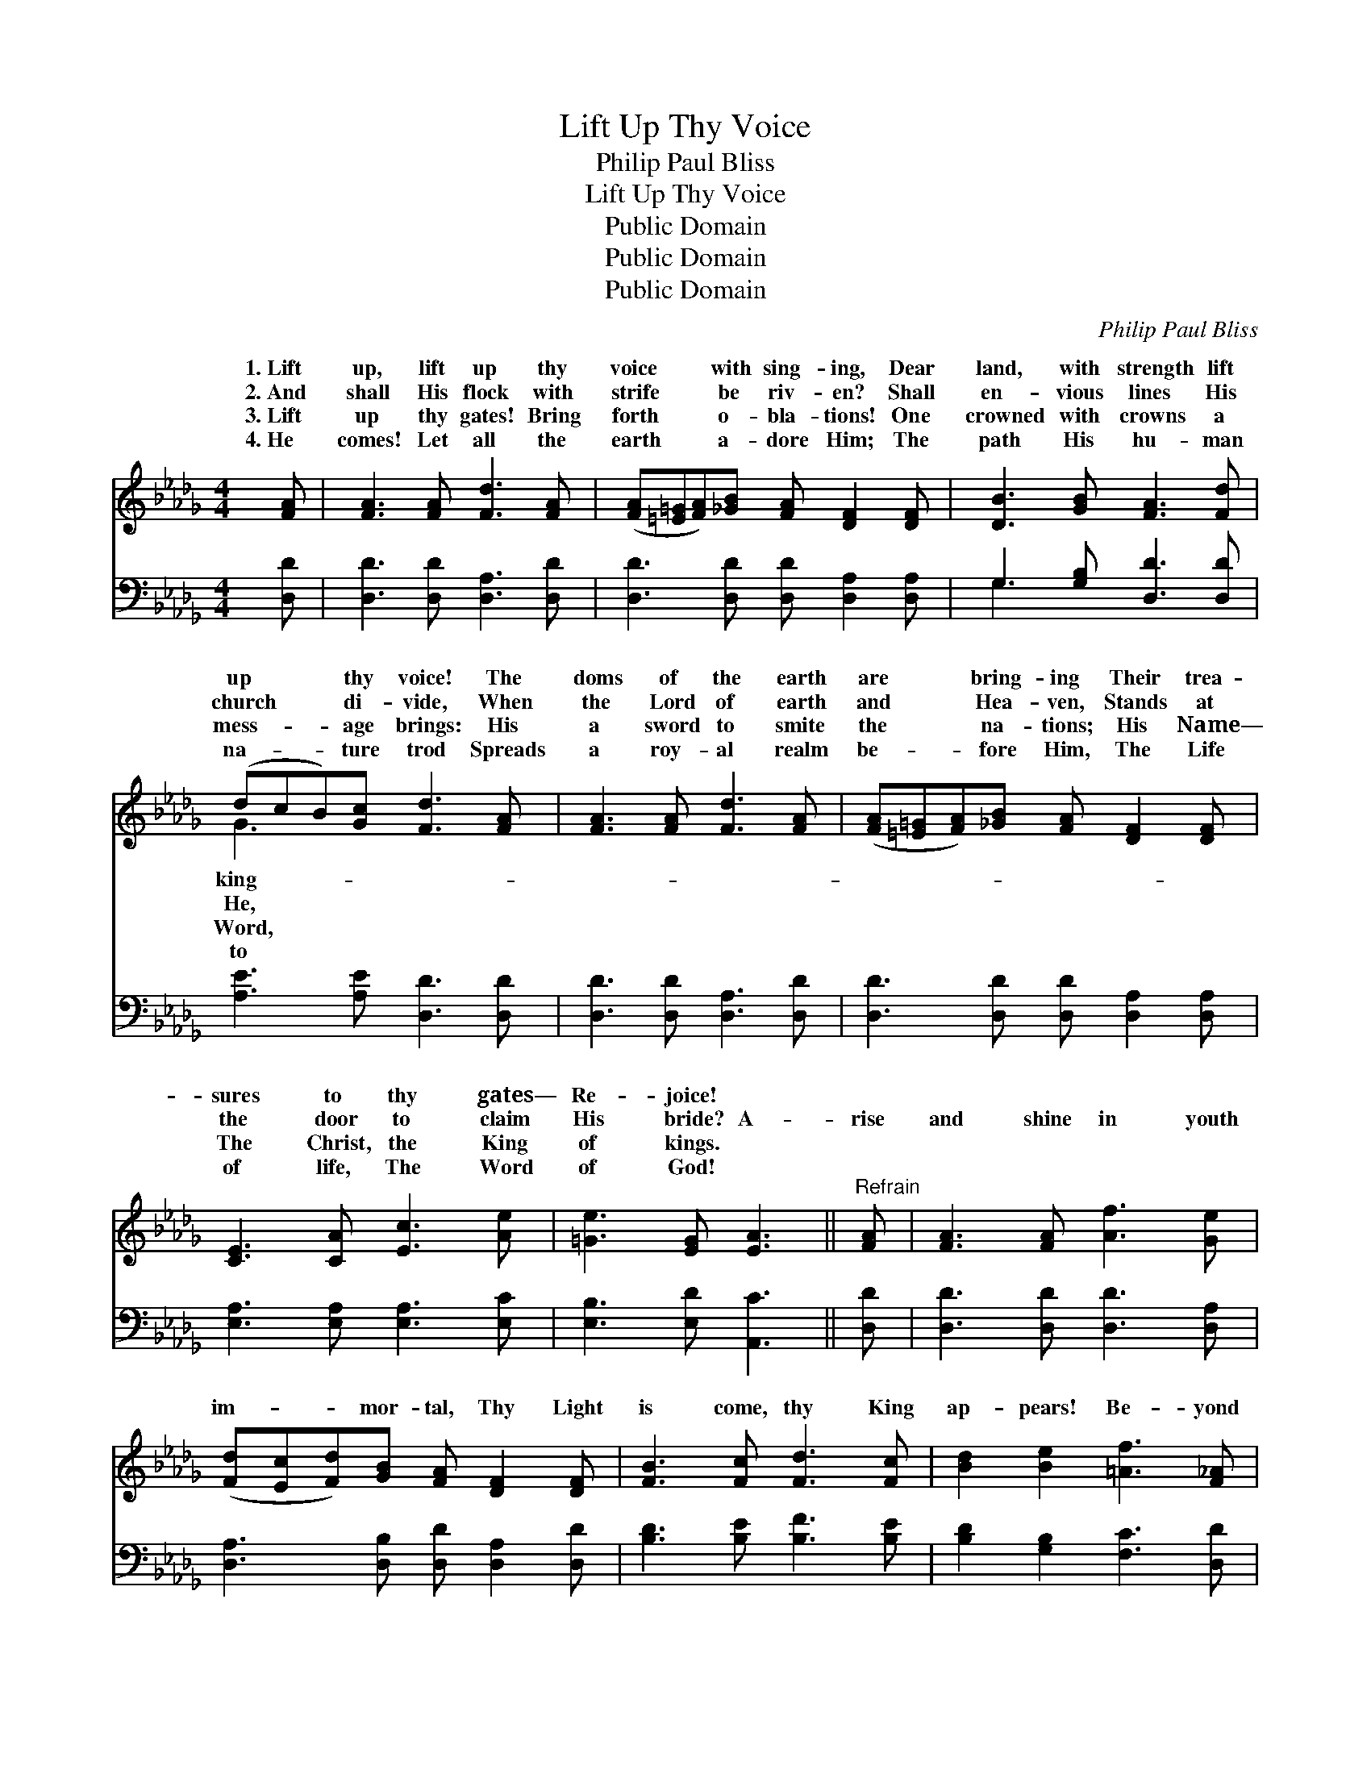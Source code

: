 X:1
T:Lift Up Thy Voice
T:Philip Paul Bliss
T:Lift Up Thy Voice
T:Public Domain
T:Public Domain
T:Public Domain
C:Philip Paul Bliss
Z:Public Domain
%%score ( 1 2 ) ( 3 4 )
L:1/8
M:4/4
K:Db
V:1 treble 
V:2 treble 
V:3 bass 
V:4 bass 
V:1
 [FA] | [FA]3 [FA] [Fd]3 [FA] | ([FA][=E=G][FA])[_GB] [FA] [DF]2 [DF] | [DB]3 [GB] [FA]3 [Fd] | %4
w: 1.~Lift|up, lift up thy|voice * * with sing- ing, Dear|land, with strength lift|
w: 2.~And|shall His flock with|strife * * be riv- en? Shall|en- vious lines His|
w: 3.~Lift|up thy gates! Bring|forth * * o- bla- tions! One|crowned with crowns a|
w: 4.~He|comes! Let all the|earth * * a- dore Him; The|path His hu- man|
 (dcB)[Gc] [Fd]3 [FA] | [FA]3 [FA] [Fd]3 [FA] | ([FA][=E=G][FA])[_GB] [FA] [DF]2 [DF] | %7
w: up * * thy voice! The|doms of the earth|are * * bring- ing Their trea-|
w: church * * di- vide, When|the Lord of earth|and * * Hea- ven, Stands at|
w: mess- * * age brings: His|a sword to smite|the * * na- tions; His Name—|
w: na- * * ture trod Spreads|a roy- al realm|be- * * fore Him, The Life|
 [CE]3 [CA] [Ec]3 [Ae] | [=Ge]3 [EG] [EA]3 ||"^Refrain" [FA] | [FA]3 [FA] [Af]3 [Ge] | %11
w: sures to thy gates—|Re- joice! *|||
w: the door to claim|His bride? A-|rise|and shine in youth|
w: The Christ, the King|of kings. *|||
w: of life, The Word|of God! *|||
 ([Fd][Ec][Fd])[GB] [FA] [DF]2 [DF] | [FB]3 [Fc] [Fd]3 [Fc] | [Bd]2 [Be]2 [=Af]3 [F_A] | %14
w: |||
w: im- * * mor- tal, Thy Light|is come, thy King|ap- pears! Be- yond|
w: |||
w: |||
 [FA]3 [FA] [Af]3 [Ge] | ([Fd][Ec][Fd])[GB] [FA] [DF]3 | [GB]>[GB] [GB]2 [Bd]3 [Be] | %17
w: |||
w: the cen- tury’s swing-|ing * * por- tal, Breaks|a new dawn— the thou-|
w: |||
w: |||
 [Af]2 [Ge]2 [Fd]3 |] %18
w: |
w: sand years. *|
w: |
w: |
V:2
 x | x8 | x8 | x8 | G3 x5 | x8 | x8 | x8 | x7 || x | x8 | x8 | x8 | x8 | x8 | x8 | x8 | x7 |] %18
w: ||||king-||||||||||||||
w: ||||He,||||||||||||||
w: ||||Word,||||||||||||||
w: ||||to||||||||||||||
V:3
 [D,D] | [D,D]3 [D,D] [D,A,]3 [D,D] | [D,D]3 [D,D] [D,D] [D,A,]2 [D,A,] | G,3 [G,B,] [D,D]3 [D,D] | %4
 [A,E]3 [A,E] [D,D]3 [D,D] | [D,D]3 [D,D] [D,A,]3 [D,D] | [D,D]3 [D,D] [D,D] [D,A,]2 [D,A,] | %7
 [E,A,]3 [E,A,] [E,A,]3 [E,C] | [E,B,]3 [E,D] [A,,C]3 || [D,D] | [D,D]3 [D,D] [D,D]3 [D,A,] | %11
 [D,A,]3 [D,B,] [D,D] [D,A,]2 [D,D] | [B,D]3 [B,E] [B,F]3 [B,E] | [B,D]2 [G,B,]2 [F,C]3 [D,D] | %14
 [D,D]3 [D,D] [D,D]3 [D,A,] | [D,A,]3 [D,B,] [D,D] [D,D]3 | [G,D]>[G,D] [G,D]2 [G,D]3 [G,D] | %17
 [A,D]2 [A,C]2 [D,D]3 |] %18
V:4
 x | x8 | x8 | G,3 x5 | x8 | x8 | x8 | x8 | x7 || x | x8 | x8 | x8 | x8 | x8 | x8 | x8 | x7 |] %18

